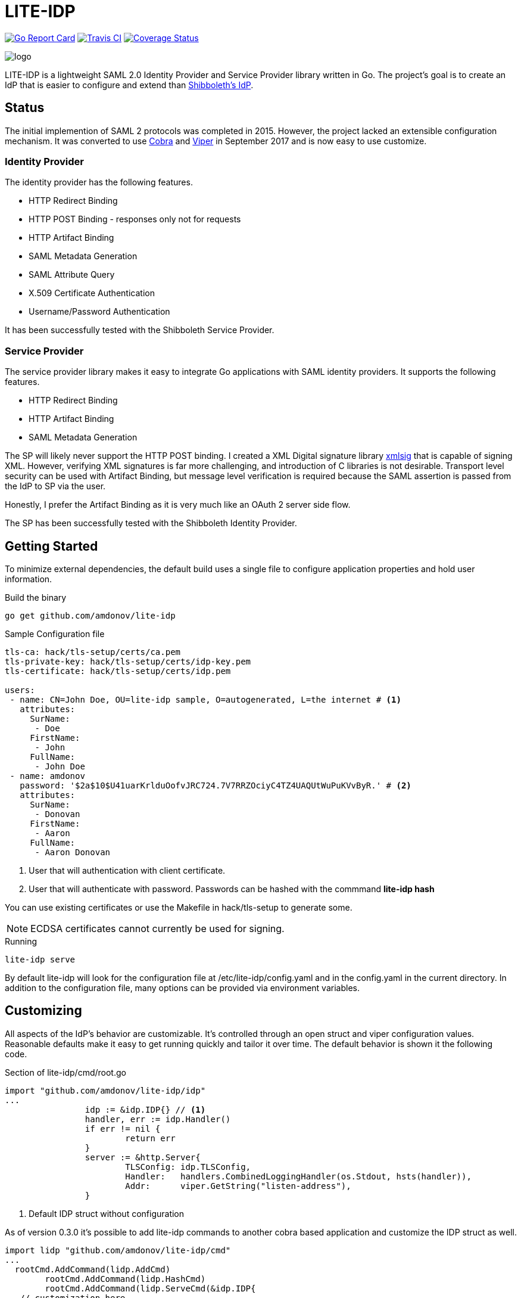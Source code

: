 = LITE-IDP

https://goreportcard.com/report/github.com/amdonov/lite-idp[image:https://goreportcard.com/badge/github.com/amdonov/lite-idp[Go Report Card]]
https://travis-ci.org/amdonov/lite-idp[image:https://travis-ci.org/amdonov/lite-idp.svg?branch=master[Travis CI]]
https://coveralls.io/github/amdonov/lite-idp?branch=master[image:https://coveralls.io/repos/github/amdonov/lite-idp/badge.svg?branch=master[Coverage Status]]

image::logo.png[]

LITE-IDP is a lightweight SAML 2.0 Identity Provider and Service Provider library written in Go. The project's goal is to create an IdP that is easier to configure and extend than https://www.shibboleth.net/[Shibboleth's IdP].

== Status

The initial implemention of SAML 2 protocols was completed in 2015. However, the project lacked an extensible configuration mechanism. It was converted to use https://github.com/spf13/cobra[Cobra] and https://github.com/spf13/viper[Viper] in September 2017 and is now easy to use customize.

=== Identity Provider

The identity provider has the following features.

* HTTP Redirect Binding
* HTTP POST Binding - responses only not for requests
* HTTP Artifact Binding
* SAML Metadata Generation
* SAML Attribute Query
* X.509 Certificate Authentication
* Username/Password Authentication

It has been successfully tested with the Shibboleth Service Provider.

=== Service Provider

The service provider library makes it easy to integrate Go applications with SAML identity providers. It supports the following features.

* HTTP Redirect Binding
* HTTP Artifact Binding
* SAML Metadata Generation

The SP will likely never support the HTTP POST binding. I created a XML Digital signature library https://github.com/amdonov/xmlsig[xmlsig] that is capable of signing XML. However, verifying XML signatures is far more challenging, and introduction of C libraries is not desirable. Transport level security can be used with Artifact Binding, but message level verification is required because the SAML assertion is passed from the IdP to SP via the user.

Honestly, I prefer the Artifact Binding as it is very much like an OAuth 2 server side flow.

The SP has been successfully tested with the Shibboleth Identity Provider.

== Getting Started

To minimize external dependencies, the default build uses a single file to configure application properties and hold user information.

.Build the binary
----
go get github.com/amdonov/lite-idp
----

.Sample Configuration file
----
tls-ca: hack/tls-setup/certs/ca.pem
tls-private-key: hack/tls-setup/certs/idp-key.pem
tls-certificate: hack/tls-setup/certs/idp.pem

users:
 - name: CN=John Doe, OU=lite-idp sample, O=autogenerated, L=the internet # <1>
   attributes:
     SurName: 
      - Doe
     FirstName: 
      - John
     FullName: 
      - John Doe
 - name: amdonov
   password: '$2a$10$U41uarKrlduOofvJRC724.7V7RRZOciyC4TZ4UAQUtWuPuKVvByR.' # <2>
   attributes:
     SurName: 
      - Donovan
     FirstName: 
      - Aaron
     FullName: 
      - Aaron Donovan
----
<1> User that will authentication with client certificate. 
<2> User that will authenticate with password. Passwords can be hashed with the commmand *lite-idp hash*  

You can use existing certificates or use the Makefile in hack/tls-setup to generate some. 

NOTE: ECDSA certificates cannot currently be used for signing.

.Running
----
lite-idp serve
----

By default lite-idp will look for the configuration file at /etc/lite-idp/config.yaml and in the config.yaml in the current directory. In addition to the configuration file, many options can be provided via environment variables.

== Customizing

All aspects of the IdP's behavior are customizable. It's controlled through an open struct and viper configuration values. Reasonable defaults make it easy to get running quickly and tailor it over time. The default behavior is shown it the following code.

.Section of lite-idp/cmd/root.go
----
import "github.com/amdonov/lite-idp/idp"
...
		idp := &idp.IDP{} // <1>
		handler, err := idp.Handler()
		if err != nil {
			return err
		}
		server := &http.Server{
			TLSConfig: idp.TLSConfig,
			Handler:   handlers.CombinedLoggingHandler(os.Stdout, hsts(handler)),
			Addr:      viper.GetString("listen-address"),
		}
----
<1> Default IDP struct without configuration

As of version 0.3.0 it's possible to add lite-idp commands
to another cobra based application and customize the IDP struct as well.

----

import lidp "github.com/amdonov/lite-idp/cmd"
...
  rootCmd.AddCommand(lidp.AddCmd)
	rootCmd.AddCommand(lidp.HashCmd)
	rootCmd.AddCommand(lidp.ServeCmd(&idp.IDP{
   // customization here
	}))
...  
----

One can examine the struct to see integration points. Some key ones are highlighted below.

=== Password Validation

Many organizations still use username/password for authentication. Validation of user provided passwords is controlled by the IDP's PasswordValidator. If one isn't provided it will use a simple one that reads hashed passwords from the configuration file. Developers can use that implemation as example. Viper makes it easy retrieve any required custom parameters from the configuration file.

.PasswordValidator interface
----
type PasswordValidator interface {
	Validate(user, password string) error
}
----

=== User Attributes

The IdP enables retrieval of user attributes from multiple sources through the AttributeSource interface. The IdP will read attributes from the configuration file if no AttributeSources are provided.

.AttributeSource interface
----
type AttributeSource interface {
	AddAttributes(*model.User) error
}
----

=== Login Page

The default login page was created using http://www.patternfly.org/[Patternfly's] login template. The hack/ui folder contains a small npm project that packages the HTML, JavaScript, and assets for bundling and inclusion in a go source file with https://github.com/elazarl/go-bindata-assetfs[go-bindata-assetfs].

image::login.png[]

=== Storing State

The IdP needs to store some state both short term (minutes) and longer term (hours). For example, keeping request information while a user enters data in a login form or maintaing active sessions to enable single-sign on. Both cases are handled through a common interface.

.Cache interface
----
type Cache interface {
	Set(key string, entry []byte) error
	Get(key string) ([]byte, error)
	Delete(key string) error
}
----

Data is marshalled to a byte slice using protocol buffers to save space and increase performance. The default implementation uses https://github.com/allegro/bigcache[BigCache]. It's trival to replace this implementation with something like Redis or memcached if desired. The relevant IDP fields are TempCache and UserCache.

== Clustered Deployments

It's possible to scale the IdP horizontally and use centralized state and configuration. Viper supports retrieval of configuration information from etcd, and as discussed in Storing State, the IdP can store all state information in external systems.